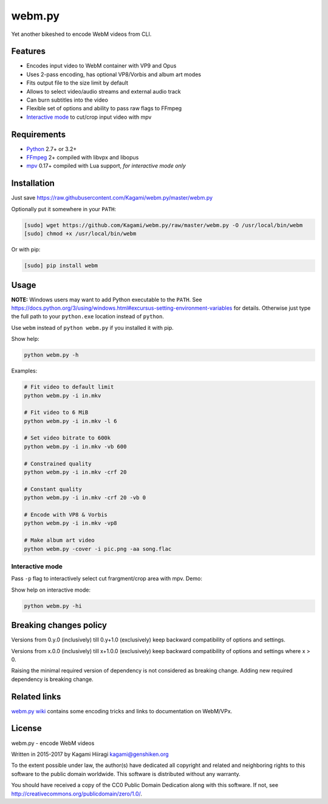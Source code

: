 webm.py
=======

Yet another bikeshed to encode WebM videos from CLI.

Features
--------

-  Encodes input video to WebM container with VP9 and Opus
-  Uses 2-pass encoding, has optional VP8/Vorbis and album art modes
-  Fits output file to the size limit by default
-  Allows to select video/audio streams and external audio track
-  Can burn subtitles into the video
-  Flexible set of options and ability to pass raw flags to FFmpeg
-  `Interactive mode <#interactive-mode>`__ to cut/crop input video with
   mpv

Requirements
------------

-  `Python <https://www.python.org/downloads/>`__ 2.7+ or 3.2+
-  `FFmpeg <https://ffmpeg.org/download.html>`__ 2+ compiled with libvpx
   and libopus
-  `mpv <http://mpv.io/installation/>`__ 0.17+ compiled with Lua support,
   *for interactive mode only*

Installation
------------

Just save
https://raw.githubusercontent.com/Kagami/webm.py/master/webm.py

Optionally put it somewhere in your ``PATH``:

.. code:: bash

    [sudo] wget https://github.com/Kagami/webm.py/raw/master/webm.py -O /usr/local/bin/webm
    [sudo] chmod +x /usr/local/bin/webm

Or with pip:

.. code:: bash

    [sudo] pip install webm

Usage
-----

**NOTE:** Windows users may want to add Python executable to the
``PATH``. See
https://docs.python.org/3/using/windows.html#excursus-setting-environment-variables
for details. Otherwise just type the full path to your ``python.exe``
location instead of ``python``.

Use ``webm`` instead of ``python webm.py`` if you installed it with pip.

Show help:

.. code:: bash

    python webm.py -h

Examples:

.. code:: bash

    # Fit video to default limit
    python webm.py -i in.mkv

    # Fit video to 6 MiB
    python webm.py -i in.mkv -l 6

    # Set video bitrate to 600k
    python webm.py -i in.mkv -vb 600

    # Constrained quality
    python webm.py -i in.mkv -crf 20

    # Constant quality
    python webm.py -i in.mkv -crf 20 -vb 0

    # Encode with VP8 & Vorbis
    python webm.py -i in.mkv -vp8

    # Make album art video
    python webm.py -cover -i pic.png -aa song.flac

Interactive mode
~~~~~~~~~~~~~~~~

Pass ``-p`` flag to interactively select cut frargment/crop area with
mpv. Demo:

|image0|

Show help on interactive mode:

.. code:: bash

    python webm.py -hi

Breaking changes policy
-----------------------

Versions from 0.y.0 (inclusively) till 0.y+1.0 (exclusively) keep
backward compatibility of options and settings.

Versions from x.0.0 (inclusively) till x+1.0.0 (exclusively) keep
backward compatibility of options and settings where x > 0.

Raising the minimal required version of dependency is not considered as
breaking change. Adding new required dependency is breaking change.

Related links
-------------

`webm.py wiki <https://github.com/Kagami/webm.py/wiki>`__ contains some
encoding tricks and links to documentation on WebM/VPx.

License
-------

webm.py - encode WebM videos

Written in 2015-2017 by Kagami Hiiragi kagami@genshiken.org

To the extent possible under law, the author(s) have dedicated all
copyright and related and neighboring rights to this software to the
public domain worldwide. This software is distributed without any
warranty.

You should have received a copy of the CC0 Public Domain Dedication
along with this software. If not, see
http://creativecommons.org/publicdomain/zero/1.0/.

.. |image0| image:: https://i.imgur.com/JIogF33.png
   :target: https://i.imgur.com/GjDWq3X.png
